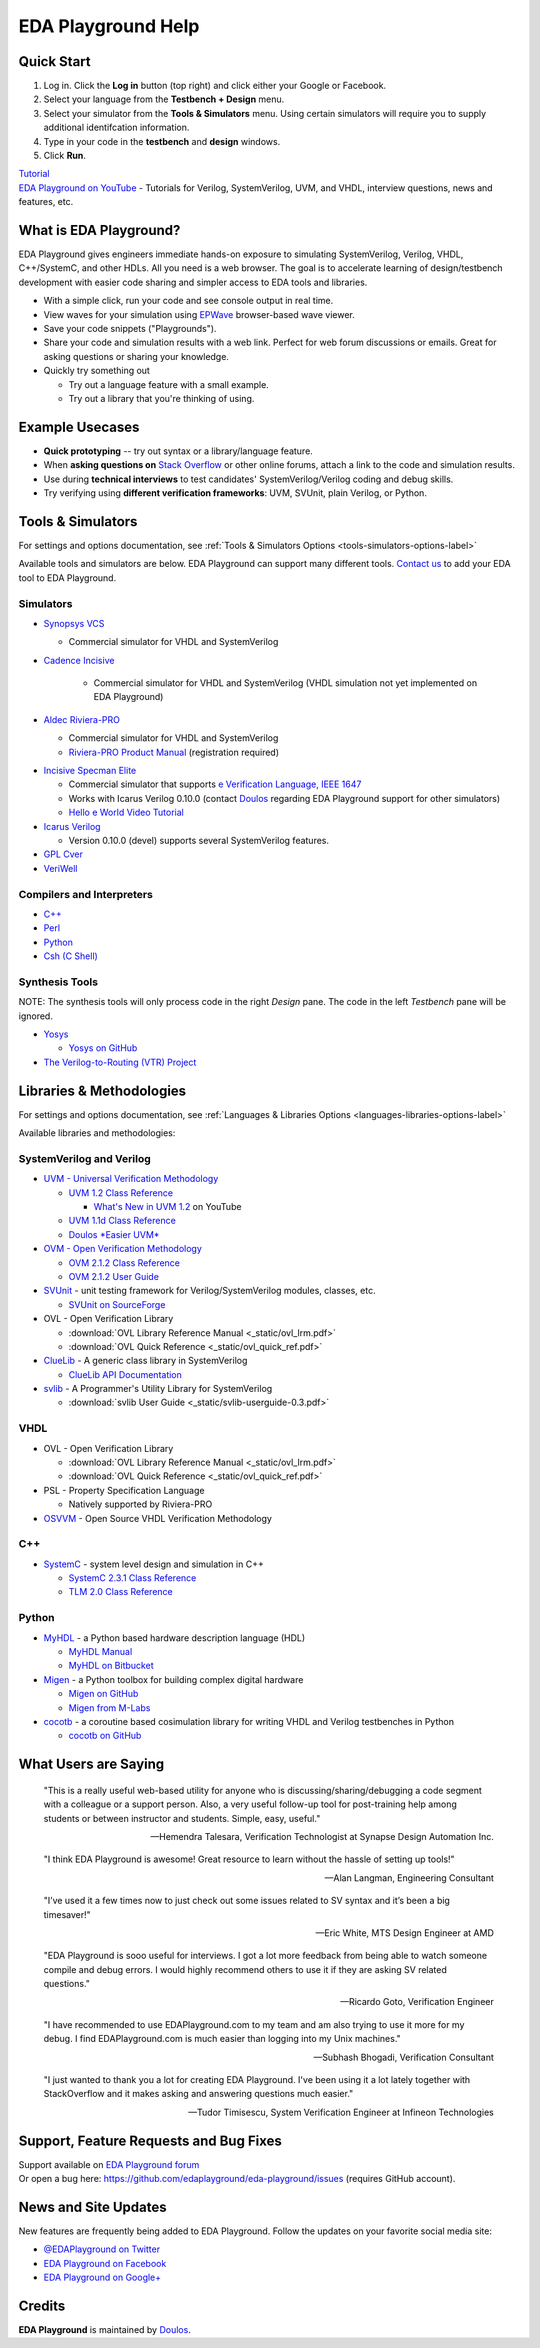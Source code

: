 ###################
EDA Playground Help
###################

***********
Quick Start
***********

#. Log in. Click the **Log in** button (top right) and click either your Google or Facebook.
#. Select your language from the **Testbench + Design** menu.
#. Select your simulator from the **Tools & Simulators** menu. Using certain simulators will require you to supply additional identifcation information.
#. Type in your code in the **testbench** and **design** windows. 
#. Click **Run**. 

| `Tutorial <http://eda-playground.readthedocs.io/en/latest/tutorial.html>`_

| `EDA Playground on YouTube <https://www.youtube.com/channel/UCP1LfE6VR_YfrcFiYhG_imA>`_ - Tutorials for Verilog, SystemVerilog, UVM, and VHDL, interview questions, news and features, etc.

***********************
What is EDA Playground?
***********************

EDA Playground gives engineers immediate hands-on exposure to simulating SystemVerilog, Verilog, VHDL, C++/SystemC, and other HDLs. All you need is a web browser. The goal is to accelerate learning of design/testbench development with
easier code sharing and simpler access to EDA tools and libraries. 

* With a simple click, run your code and see console output in real time. 
* View waves for your simulation using `EPWave <http://epwave.readthedocs.org>`_ browser-based wave viewer.
* Save your code snippets ("Playgrounds"). 
* Share your code and simulation results with a web link. Perfect for web forum discussions or emails.
  Great for asking questions or sharing your knowledge.
* Quickly try something out

  * Try out a language feature with a small example.
  * Try out a library that you're thinking of using.


.. image:: _static/playground.png
   :alt: Playground
   :width: 100%

****************
Example Usecases
****************
* **Quick prototyping** -- try out syntax or a library/language feature.
* When **asking questions on** `Stack Overflow <http://stackoverflow.com/>`_ or other online forums, attach a link to the
  code and simulation results.
* Use during **technical interviews** to test candidates' SystemVerilog/Verilog coding and debug skills.
* Try verifying using **different verification frameworks**: UVM, SVUnit, plain Verilog, or Python.

******************
Tools & Simulators
******************

For settings and options documentation, see :ref:`Tools & Simulators Options <tools-simulators-options-label>`

Available tools and simulators are below. EDA Playground can support many different tools.
`Contact us <http://www.doulos.com>`_ to add your EDA tool to EDA Playground.

Simulators
==========

* `Synopsys VCS <http://www.synopsys.com/Tools/Verification/FunctionalVerification/Pages/VCS.aspx>`_

  * Commercial simulator for VHDL and SystemVerilog

* `Cadence Incisive <http://www.cadence.com/products/fv/enterprise_simulator/pages/default.aspx>`_

   * Commercial simulator for VHDL and SystemVerilog (VHDL simulation not yet implemented on EDA Playground)

* `Aldec Riviera-PRO <https://www.aldec.com/en/products/functional_verification/riviera-pro>`_

  * Commercial simulator for VHDL and SystemVerilog
  * `Riviera-PRO Product Manual <https://www.aldec.com/en/support/resources/documentation/manuals>`_ (registration required)

..
   * `ModelSim <http://www.mentor.com/products/fv/modelsim/>`_

     * ModelSim supports most of SystemVerilog (including UVM/OVM and SVUnit libraries), and VHDL.
     * :ref:`modelsim-uvm`
     * `SystemVerilog DPI (Direct Programming Interface) Tutorial <https://www.youtube.com/watch?v=HhSAnApHYkU&list=PLScWdLzHpkAeqA7BlGEDHooMeN10IW3_T>`_

* `Incisive Specman Elite <http://www.cadence.com/products/fv/enterprise_specman_elite/pages/default.aspx>`_

  * Commercial simulator that supports `e Verification Language, IEEE 1647 <http://www.cadence.com/products/fv/pages/e_overview.aspx>`_
  * Works with Icarus Verilog 0.10.0 (contact `Doulos <http://www.doulos.com>`_ regarding EDA Playground support for other simulators)
  * `Hello e World Video Tutorial <https://www.youtube.com/watch?v=A07FJF0RvH0>`_

* `Icarus Verilog <http://iverilog.icarus.com/>`_

  * Version 0.10.0 (devel) supports several SystemVerilog features.

* `GPL Cver <http://sourceforge.net/projects/gplcver/>`_
* `VeriWell <http://sourceforge.net/projects/veriwell/>`_

Compilers and Interpreters
==========================

* `C++ <http://gcc.gnu.org/>`_
* `Perl <http://www.perl.org/>`_
* `Python <http://www.python.org/>`_
* `Csh (C Shell) <http://en.wikipedia.org/wiki/C_shell>`_

Synthesis Tools
===============

NOTE: The synthesis tools will only process code in the right *Design* pane. The code in the left *Testbench* pane will be ignored.

* `Yosys <http://www.clifford.at/yosys/>`_

  * `Yosys on GitHub <https://github.com/cliffordwolf/yosys>`_

* `The Verilog-to-Routing (VTR) Project <http://code.google.com/p/vtr-verilog-to-routing/>`_

*************************
Libraries & Methodologies
*************************

For settings and options documentation, see :ref:`Languages & Libraries Options <languages-libraries-options-label>`

Available libraries and methodologies:

SystemVerilog and Verilog
=========================

* `UVM - Universal Verification Methodology <http://www.accellera.org/downloads/standards/uvm>`_

  * `UVM 1.2 Class Reference <_static/uvm-1.2/index.html>`_

    * `What's New in UVM 1.2 <http://www.youtube.com/watch?v=V2l4lBlsh7k&list=SPScWdLzHpkAdYPk_jgxRgOPisTm3-7U6A>`_ on YouTube

  * `UVM 1.1d Class Reference <https://verificationacademy.com/verification-methodology-reference/uvm/docs_1.1d/html/>`_

  * `Doulos *Easier UVM* <http://www.doulos.com/knowhow/sysverilog/uvm/easier_uvm_generator/>`_

* `OVM - Open Verification Methodology <https://verificationacademy.com/topics/verification-methodology>`_

  * `OVM 2.1.2 Class Reference <https://verificationacademy.com/verification-methodology-reference/ovmworld/docs_2.1.2/html/index.html>`_
  * `OVM 2.1.2 User Guide <http://www.specman-verification.com/source_bank/ovm-2.1.2/ovm-2.1.2/OVM_UserGuide.pdf>`_

* `SVUnit <http://www.agilesoc.com/open-source-projects/svunit/>`_ - unit testing framework for Verilog/SystemVerilog
  modules, classes, etc.

  * `SVUnit on SourceForge <http://sourceforge.net/projects/svunit/>`_

* OVL - Open Verification Library

  * :download:`OVL Library Reference Manual <_static/ovl_lrm.pdf>`
  * :download:`OVL Quick Reference <_static/ovl_quick_ref.pdf>`

* `ClueLib <https://github.com/cluelogic/cluelib>`_ - A generic class library in SystemVerilog

  * `ClueLib API Documentation <http://cluelogic.com/tools/cluelib/api/framed_html/index.html>`_

* `svlib <http://www.verilab.com/resources/svlib/>`_ - A Programmer's Utility Library for SystemVerilog

  * :download:`svlib User Guide <_static/svlib-userguide-0.3.pdf>`

VHDL
====

* OVL - Open Verification Library

  * :download:`OVL Library Reference Manual <_static/ovl_lrm.pdf>`
  * :download:`OVL Quick Reference <_static/ovl_quick_ref.pdf>`

* PSL - Property Specification Language

  * Natively supported by Riviera-PRO

* `OSVVM <http://osvvm.org/>`_ - Open Source VHDL Verification Methodology

C++
===

* `SystemC <http://www.accellera.org/downloads/standards/systemc>`_ - system level design and simulation in C++

  * `SystemC 2.3.1 Class Reference <_static/systemc-2.3.1/sysc/classes.html>`_
  * `TLM 2.0 Class Reference <_static/systemc-2.3.1/tlm/classes.html>`_

Python
======

* `MyHDL <http://www.myhdl.org>`_ - a Python based hardware description language (HDL)

  * `MyHDL Manual <http://www.myhdl.org/doc/current/>`_
  * `MyHDL on Bitbucket <https://bitbucket.org/jandecaluwe/myhdl>`_

* `Migen <https://migen.readthedocs.org/en/latest>`_ - a Python toolbox for building complex digital hardware

  * `Migen on GitHub <https://github.com/m-labs/migen>`_
  * `Migen from M-Labs <http://milkymist.org/3/migen.html>`_

* `cocotb <http://cocotb.readthedocs.org/en/latest/index.html>`_ - a coroutine based cosimulation library for writing
  VHDL and Verilog testbenches in Python

  * `cocotb on GitHub <https://github.com/potentialventures/cocotb>`_

*********************
What Users are Saying
*********************

   "This is a really useful web-based utility for anyone who is discussing/sharing/debugging a code segment with a
   colleague or a support person. Also, a very useful follow-up tool for post-training help among students or between
   instructor and students. Simple, easy, useful."

   -- Hemendra Talesara, Verification Technologist at Synapse Design Automation Inc.

   "I think EDA Playground is awesome! Great resource to learn without the hassle of setting up tools!"

   -- Alan Langman, Engineering Consultant

   "I’ve used it a few times now to just check out some issues related to SV syntax and it’s been a big timesaver!"

   -- Eric White, MTS Design Engineer at AMD

   "EDA Playground is sooo useful for interviews. I got a lot more feedback from being able to watch
   someone compile and debug errors. I would highly recommend others to use it if they are asking SV
   related questions."

   -- Ricardo Goto, Verification Engineer

   "I have recommended to use EDAPlayground.com to my team and am also trying to use it more for my debug.
   I find EDAPlayground.com is much easier than logging into my Unix machines."

   -- Subhash Bhogadi, Verification Consultant

   "I just wanted to thank you a lot for creating EDA Playground. I've been using it a lot lately together with
   StackOverflow and it makes asking and answering questions much easier."

   -- Tudor Timisescu, System Verification Engineer at Infineon Technologies

***************************************
Support, Feature Requests and Bug Fixes
***************************************

| Support available on `EDA Playground forum <https://groups.google.com/forum/#!forum/eda-playground>`_
| Or open a bug here: https://github.com/edaplayground/eda-playground/issues (requires GitHub account).

*********************
News and Site Updates
*********************
New features are frequently being added to EDA Playground. Follow the updates on your favorite social media site:

* `@EDAPlayground on Twitter <https://twitter.com/edaplayground>`_
* `EDA Playground on Facebook <https://facebook.com/edaplayground>`_
* `EDA Playground on Google+ <https://plus.google.com/+Edaplayground_EPWave>`_

*******
Credits
*******

**EDA Playground** is maintained by `Doulos <http://www.doulos.com>`_.
